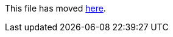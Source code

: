 This file has moved link:https://github.com/Sleepw4lker/TameMyCerts.Docs/blob/main/user-guide/uninstalling.md[here].
